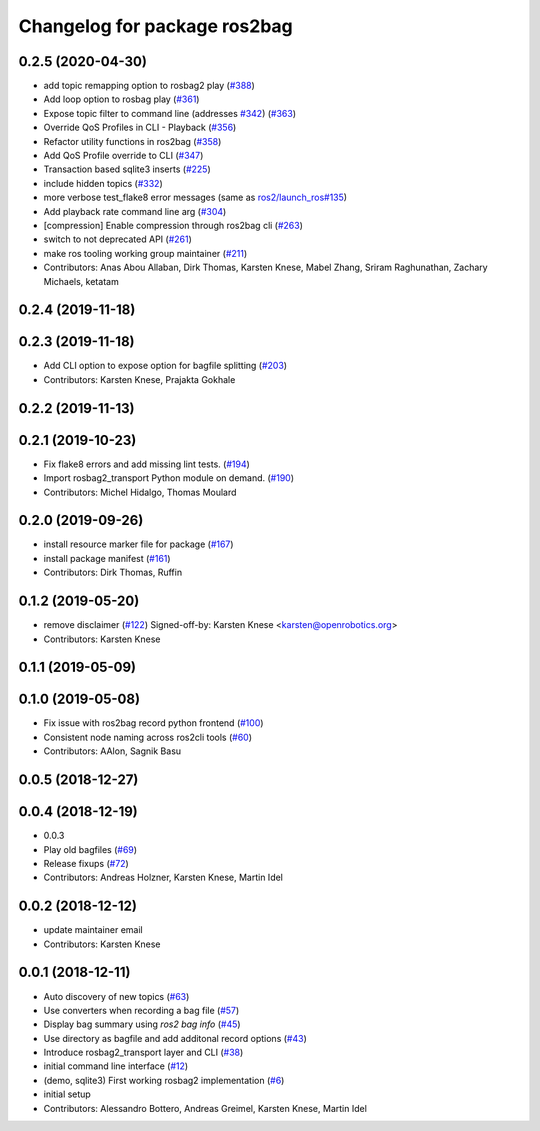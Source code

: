 ^^^^^^^^^^^^^^^^^^^^^^^^^^^^^
Changelog for package ros2bag
^^^^^^^^^^^^^^^^^^^^^^^^^^^^^

0.2.5 (2020-04-30)
------------------
* add topic remapping option to rosbag2 play (`#388 <https://github.com/ros2/rosbag2/issues/388>`_)
* Add loop option to rosbag play (`#361 <https://github.com/ros2/rosbag2/issues/361>`_)
* Expose topic filter to command line (addresses `#342 <https://github.com/ros2/rosbag2/issues/342>`_) (`#363 <https://github.com/ros2/rosbag2/issues/363>`_)
* Override QoS Profiles in CLI - Playback (`#356 <https://github.com/ros2/rosbag2/issues/356>`_)
* Refactor utility functions in ros2bag (`#358 <https://github.com/ros2/rosbag2/issues/358>`_)
* Add QoS Profile override to CLI (`#347 <https://github.com/ros2/rosbag2/issues/347>`_)
* Transaction based sqlite3 inserts (`#225 <https://github.com/ros2/rosbag2/issues/225>`_)
* include hidden topics (`#332 <https://github.com/ros2/rosbag2/issues/332>`_)
* more verbose test_flake8 error messages (same as `ros2/launch_ros#135 <https://github.com/ros2/launch_ros/issues/135>`_)
* Add playback rate command line arg (`#304 <https://github.com/ros2/rosbag2/issues/304>`_)
* [compression] Enable compression through ros2bag cli (`#263 <https://github.com/ros2/rosbag2/issues/263>`_)
* switch to not deprecated API (`#261 <https://github.com/ros2/rosbag2/issues/261>`_)
* make ros tooling working group maintainer (`#211 <https://github.com/ros2/rosbag2/issues/211>`_)
* Contributors: Anas Abou Allaban, Dirk Thomas, Karsten Knese, Mabel Zhang, Sriram Raghunathan, Zachary Michaels, ketatam

0.2.4 (2019-11-18)
------------------

0.2.3 (2019-11-18)
------------------
* Add CLI option to expose option for bagfile splitting (`#203 <https://github.com/ros2/rosbag2/issues/203>`_)
* Contributors: Karsten Knese, Prajakta Gokhale

0.2.2 (2019-11-13)
------------------

0.2.1 (2019-10-23)
------------------
* Fix flake8 errors and add missing lint tests. (`#194 <https://github.com/ros2/rosbag2/issues/194>`_)
* Import rosbag2_transport Python module on demand. (`#190 <https://github.com/ros2/rosbag2/issues/190>`_)
* Contributors: Michel Hidalgo, Thomas Moulard

0.2.0 (2019-09-26)
------------------
* install resource marker file for package (`#167 <https://github.com/ros2/rosbag2/issues/167>`_)
* install package manifest (`#161 <https://github.com/ros2/rosbag2/issues/161>`_)
* Contributors: Dirk Thomas, Ruffin

0.1.2 (2019-05-20)
------------------
* remove disclaimer (`#122 <https://github.com/ros2/rosbag2/issues/122>`_)
  Signed-off-by: Karsten Knese <karsten@openrobotics.org>
* Contributors: Karsten Knese

0.1.1 (2019-05-09)
------------------

0.1.0 (2019-05-08)
------------------
* Fix issue with ros2bag record python frontend (`#100 <https://github.com/ros2/rosbag2/issues/100>`_)
* Consistent node naming across ros2cli tools (`#60 <https://github.com/ros2/rosbag2/issues/60>`_)
* Contributors: AAlon, Sagnik Basu

0.0.5 (2018-12-27)
------------------

0.0.4 (2018-12-19)
------------------
* 0.0.3
* Play old bagfiles (`#69 <https://github.com/bsinno/rosbag2/issues/69>`_)
* Release fixups (`#72 <https://github.com/bsinno/rosbag2/issues/72>`_)
* Contributors: Andreas Holzner, Karsten Knese, Martin Idel

0.0.2 (2018-12-12)
------------------
* update maintainer email
* Contributors: Karsten Knese

0.0.1 (2018-12-11)
------------------
* Auto discovery of new topics (`#63 <https://github.com/ros2/rosbag2/issues/63>`_)
* Use converters when recording a bag file (`#57 <https://github.com/ros2/rosbag2/issues/57>`_)
* Display bag summary using `ros2 bag info` (`#45 <https://github.com/ros2/rosbag2/issues/45>`_)
* Use directory as bagfile and add additonal record options (`#43 <https://github.com/ros2/rosbag2/issues/43>`_)
* Introduce rosbag2_transport layer and CLI (`#38 <https://github.com/ros2/rosbag2/issues/38>`_)
* initial command line interface (`#12 <https://github.com/ros2/rosbag2/issues/12>`_)
* (demo, sqlite3) First working rosbag2 implementation (`#6 <https://github.com/ros2/rosbag2/issues/6>`_)
* initial setup
* Contributors: Alessandro Bottero, Andreas Greimel, Karsten Knese, Martin Idel
